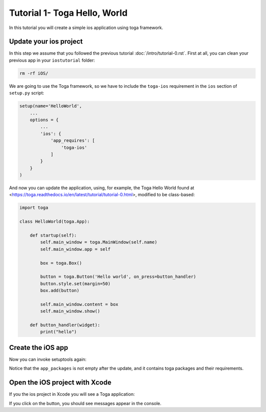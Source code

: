 Tutorial 1- Toga Hello, World
=============================

In this tutorial you will create a simple ios application using toga framework.

Update your ios project
-----------------------

In this step we assume that you followed the previous tutorial :doc:`/intro/tutorial-0.rst`. 
First at all, you can clean your previous app in your ``iostutorial`` folder:

.. code-block:: bash
  
  rm -rf iOS/

We are going to use the Toga framework, so we have to include the ``toga-ios`` requirement in the ``ios`` section
of ``setup.py`` script:

.. code-block:: python

  setup(name='HelloWorld',
      ...
      options = {
          ...
          'ios': {
              'app_requires': [
                  'toga-ios'
              ]
          }
      }
  )

And now you can update the application, using, for example, the Toga Hello World
found at <https://toga.readthedocs.io/en/latest/tutorial/tutorial-0.html>,
modified to be class-based:

.. code-block:: python

    import toga

    class HelloWorld(toga.App):

        def startup(self):
            self.main_window = toga.MainWindow(self.name)
            self.main_window.app = self
      
            box = toga.Box()

            button = toga.Button('Hello world', on_press=button_handler)
            button.style.set(margin=50)
            box.add(button)

            self.main_window.content = box
            self.main_window.show()
  
        def button_handler(widget):
            print("hello")



Create the iOS app
------------------

Now you can invoke setuptools again:

.. code-block:: bash
  $ python setup.py ios
  
Notice that the ``app_packages`` is not empty after the update, and it contains toga packages and their requirements.

Open the iOS project with Xcode
-------------------------------

If you the ios project in Xcode you will see a Toga application:

.. image:: screenshots/tutorial-1.png

If you click on the button, you should see messages appear in the console.
